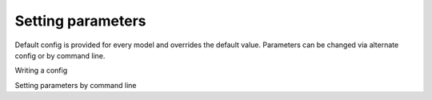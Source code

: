 Setting parameters
=================================


Default config is provided for every model and overrides the default value. Parameters can be changed via alternate config or by command line.

Writing a config

Setting parameters by command line

